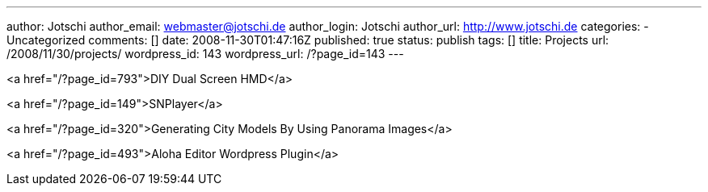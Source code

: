 ---
author: Jotschi
author_email: webmaster@jotschi.de
author_login: Jotschi
author_url: http://www.jotschi.de
categories:
- Uncategorized
comments: []
date: 2008-11-30T01:47:16Z
published: true
status: publish
tags: []
title: Projects
url: /2008/11/30/projects/
wordpress_id: 143
wordpress_url: /?page_id=143
---

<a href="/?page_id=793">DIY Dual Screen HMD</a>

<a href="/?page_id=149">SNPlayer</a>

<a href="/?page_id=320">Generating City Models By Using Panorama Images</a>

<a href="/?page_id=493">Aloha Editor Wordpress Plugin</a>


